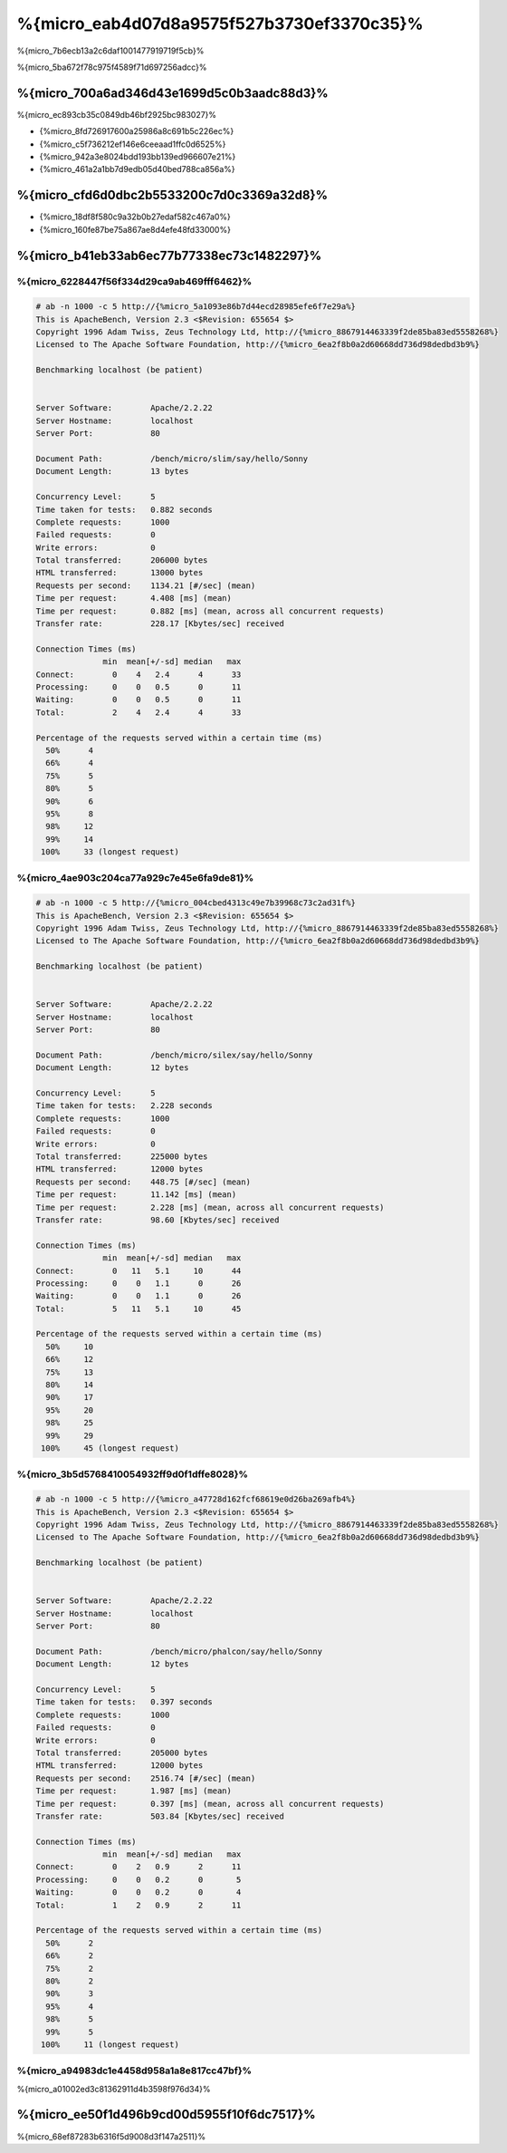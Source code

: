 %{micro_eab4d07d8a9575f527b3730ef3370c35}%
===============
%{micro_7b6ecb13a2c6daf1001477919719f5cb}%

%{micro_5ba672f78c975f4589f71d697256adcc}%

%{micro_700a6ad346d43e1699d5c0b3aadc88d3}%
--------------------------------
%{micro_ec893cb35c0849db46bf2925bc983027}%

* {%micro_8fd726917600a25986a8c691b5c226ec%}
* {%micro_c5f736212ef146e6ceeaad1ffc0d6525%}
* {%micro_942a3e8024bdd193bb139ed966607e21%}
* {%micro_461a2a1bb7d9edb05d40bed788ca856a%}

%{micro_cfd6d0dbc2b5533200c7d0c3369a32d8}%
----------------------
* {%micro_18df8f580c9a32b0b27edaf582c467a0%}
* {%micro_160fe87be75a867ae8d4efe48fd33000%}

%{micro_b41eb33ab6ec77b77338ec73c1482297}%
-------

%{micro_6228447f56f334d29ca9ab469fff6462}%
^^^^^^^^^^^^^^

.. code-block:: php

    # ab -n 1000 -c 5 http://{%micro_5a1093e86b7d44ecd28985efe6f7e29a%}
    This is ApacheBench, Version 2.3 <$Revision: 655654 $>
    Copyright 1996 Adam Twiss, Zeus Technology Ltd, http://{%micro_8867914463339f2de85ba83ed5558268%}
    Licensed to The Apache Software Foundation, http://{%micro_6ea2f8b0a2d60668dd736d98dedbd3b9%}

    Benchmarking localhost (be patient)


    Server Software:        Apache/2.2.22
    Server Hostname:        localhost
    Server Port:            80

    Document Path:          /bench/micro/slim/say/hello/Sonny
    Document Length:        13 bytes

    Concurrency Level:      5
    Time taken for tests:   0.882 seconds
    Complete requests:      1000
    Failed requests:        0
    Write errors:           0
    Total transferred:      206000 bytes
    HTML transferred:       13000 bytes
    Requests per second:    1134.21 [#/sec] (mean)
    Time per request:       4.408 [ms] (mean)
    Time per request:       0.882 [ms] (mean, across all concurrent requests)
    Transfer rate:          228.17 [Kbytes/sec] received

    Connection Times (ms)
                  min  mean[+/-sd] median   max
    Connect:        0    4   2.4      4      33
    Processing:     0    0   0.5      0      11
    Waiting:        0    0   0.5      0      11
    Total:          2    4   2.4      4      33

    Percentage of the requests served within a certain time (ms)
      50%      4
      66%      4
      75%      5
      80%      5
      90%      6
      95%      8
      98%     12
      99%     14
     100%     33 (longest request)


%{micro_4ae903c204ca77a929c7e45e6fa9de81}%
^^^^^

.. code-block:: php

    # ab -n 1000 -c 5 http://{%micro_004cbed4313c49e7b39968c73c2ad31f%}
    This is ApacheBench, Version 2.3 <$Revision: 655654 $>
    Copyright 1996 Adam Twiss, Zeus Technology Ltd, http://{%micro_8867914463339f2de85ba83ed5558268%}
    Licensed to The Apache Software Foundation, http://{%micro_6ea2f8b0a2d60668dd736d98dedbd3b9%}

    Benchmarking localhost (be patient)


    Server Software:        Apache/2.2.22
    Server Hostname:        localhost
    Server Port:            80

    Document Path:          /bench/micro/silex/say/hello/Sonny
    Document Length:        12 bytes

    Concurrency Level:      5
    Time taken for tests:   2.228 seconds
    Complete requests:      1000
    Failed requests:        0
    Write errors:           0
    Total transferred:      225000 bytes
    HTML transferred:       12000 bytes
    Requests per second:    448.75 [#/sec] (mean)
    Time per request:       11.142 [ms] (mean)
    Time per request:       2.228 [ms] (mean, across all concurrent requests)
    Transfer rate:          98.60 [Kbytes/sec] received

    Connection Times (ms)
                  min  mean[+/-sd] median   max
    Connect:        0   11   5.1     10      44
    Processing:     0    0   1.1      0      26
    Waiting:        0    0   1.1      0      26
    Total:          5   11   5.1     10      45

    Percentage of the requests served within a certain time (ms)
      50%     10
      66%     12
      75%     13
      80%     14
      90%     17
      95%     20
      98%     25
      99%     29
     100%     45 (longest request)


%{micro_3b5d5768410054932ff9d0f1dffe8028}%
^^^^^^^^^^^^^

.. code-block:: php

    # ab -n 1000 -c 5 http://{%micro_a47728d162fcf68619e0d26ba269afb4%}
    This is ApacheBench, Version 2.3 <$Revision: 655654 $>
    Copyright 1996 Adam Twiss, Zeus Technology Ltd, http://{%micro_8867914463339f2de85ba83ed5558268%}
    Licensed to The Apache Software Foundation, http://{%micro_6ea2f8b0a2d60668dd736d98dedbd3b9%}

    Benchmarking localhost (be patient)


    Server Software:        Apache/2.2.22
    Server Hostname:        localhost
    Server Port:            80

    Document Path:          /bench/micro/phalcon/say/hello/Sonny
    Document Length:        12 bytes

    Concurrency Level:      5
    Time taken for tests:   0.397 seconds
    Complete requests:      1000
    Failed requests:        0
    Write errors:           0
    Total transferred:      205000 bytes
    HTML transferred:       12000 bytes
    Requests per second:    2516.74 [#/sec] (mean)
    Time per request:       1.987 [ms] (mean)
    Time per request:       0.397 [ms] (mean, across all concurrent requests)
    Transfer rate:          503.84 [Kbytes/sec] received

    Connection Times (ms)
                  min  mean[+/-sd] median   max
    Connect:        0    2   0.9      2      11
    Processing:     0    0   0.2      0       5
    Waiting:        0    0   0.2      0       4
    Total:          1    2   0.9      2      11

    Percentage of the requests served within a certain time (ms)
      50%      2
      66%      2
      75%      2
      80%      2
      90%      3
      95%      4
      98%      5
      99%      5
     100%     11 (longest request)


%{micro_a94983dc1e4458d958a1a8e817cc47bf}%
^^^^^^
%{micro_a01002ed3c81362911d4b3598f976d34}%

.. raw:: html

    <script type="text/javascript" src="https://www.google.com/jsapi"></script>
    <script type="text/javascript">
        google.load("visualization", "1", {packages:["corechart"]});
        google.setOnLoadCallback(drawChart);

        function drawChart() {

            var data = new google.visualization.DataTable();
            data.addColumn('string', 'Framework');
            data.addColumn('number', 'Requests per second');
            data.addRows([
                ['Silex',    448.75],
                ['Slim',    1134.21],
                ['Phalcon', 2516.74]
            ]);

            var options = {
                title: 'Framework / Requests per second (#/sec) [more is better]',
                colors: ['#3366CC'],
                animation: {
                    duration: 0.5
                },
                fontSize: 12,
                chartArea: {
                    width: '600px'
                }
            };

            var chart = new google.visualization.ColumnChart(document.getElementById('rps_div'));
            chart.draw(data, options);

            var data = new google.visualization.DataTable();
            data.addColumn('string', 'Framework');
            data.addColumn('number', 'Time per Request');
            data.addRows([
                ['Silex',   2.228],
                ['Slim',    0.882],
                ['Phalcon', 0.397]
            ]);

            var options = {
                title: 'Framework / Time per Request (mean, across all concurrent requests) [less is better]',
                colors: ['#3366CC'],
                fontSize: 11
            };

            var chart = new google.visualization.ColumnChart(document.getElementById('tpr_div'));
            chart.draw(data, options);

            var data = new google.visualization.DataTable();
            data.addColumn('string', 'Framework');
            data.addColumn('number', 'Memory Usage (MB)');
            data.addRows([
                ['Silex',   1.25],
                ['Slim',    1.25],
                ['Phalcon', 0.75]
            ]);

            var options = {
                title: 'Framework / Memory Usage (mean, megabytes per request) [less is better]',
                colors: ['#3366CC'],
                fontSize: 11
            };

            var chart = new google.visualization.ColumnChart(document.getElementById('mpr_div'));
            chart.draw(data, options);

            var data = new google.visualization.DataTable();
            data.addColumn('string', 'Framework');
            data.addColumn('number', 'Number of included PHP files');
            data.addRows([
                ['Silex',    54],
                ['Slim',     17],
                ['Phalcon',   2]
            ]);

            var options = {
                title: 'Framework / Number of included PHP files (mean, number on a single request) [less is better]',
                colors: ['#3366CC'],
                fontSize: 11
            };

            var chart = new google.visualization.ColumnChart(document.getElementById('nfi_div'));
            chart.draw(data, options);

        }
    </script>
    <div align="center">
        <div id="rps_div" style="width: 600px; height: 400px; position: relative; "><iframe name="Drawing_Frame_31166" id="Drawing_Frame_31166" width="600" height="400" frameborder="0" scrolling="no" marginheight="0" marginwidth="0"></iframe><div></div></div>
        <div id="tpr_div" style="width: 600px; height: 400px; position: relative; "><iframe name="Drawing_Frame_89467" id="Drawing_Frame_89467" width="600" height="400" frameborder="0" scrolling="no" marginheight="0" marginwidth="0"></iframe><div></div></div>
        <div id="nfi_div" style="width: 600px; height: 400px; position: relative; "><iframe name="Drawing_Frame_49746" id="Drawing_Frame_49746" width="600" height="400" frameborder="0" scrolling="no" marginheight="0" marginwidth="0"></iframe><div></div></div>
        <div id="mpr_div" style="width: 600px; height: 400px; position: relative; "><iframe name="Drawing_Frame_77939" id="Drawing_Frame_77939" width="600" height="400" frameborder="0" scrolling="no" marginheight="0" marginwidth="0"></iframe><div></div></div>
    </div>



%{micro_ee50f1d496b9cd00d5955f10f6dc7517}%
----------
%{micro_68ef87283b6316f5d9008d3f147a2511}%

